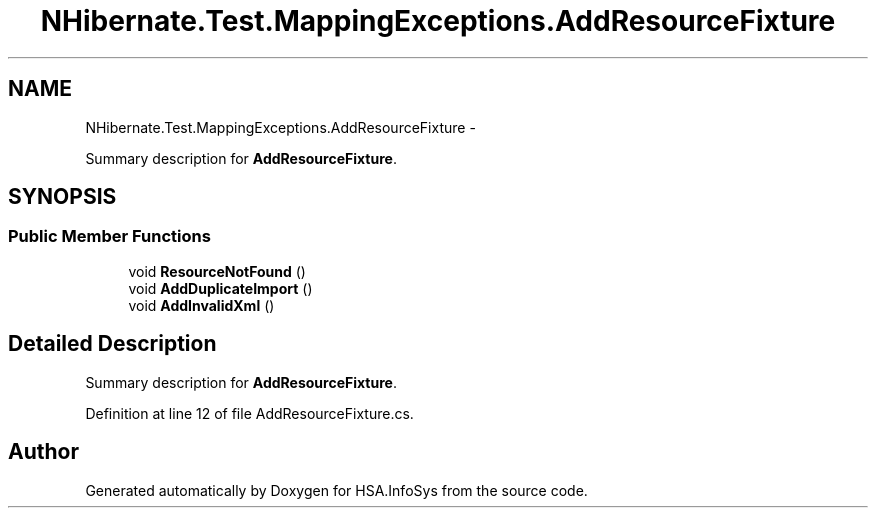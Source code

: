.TH "NHibernate.Test.MappingExceptions.AddResourceFixture" 3 "Fri Jul 5 2013" "Version 1.0" "HSA.InfoSys" \" -*- nroff -*-
.ad l
.nh
.SH NAME
NHibernate.Test.MappingExceptions.AddResourceFixture \- 
.PP
Summary description for \fBAddResourceFixture\fP\&.  

.SH SYNOPSIS
.br
.PP
.SS "Public Member Functions"

.in +1c
.ti -1c
.RI "void \fBResourceNotFound\fP ()"
.br
.ti -1c
.RI "void \fBAddDuplicateImport\fP ()"
.br
.ti -1c
.RI "void \fBAddInvalidXml\fP ()"
.br
.in -1c
.SH "Detailed Description"
.PP 
Summary description for \fBAddResourceFixture\fP\&. 


.PP
Definition at line 12 of file AddResourceFixture\&.cs\&.

.SH "Author"
.PP 
Generated automatically by Doxygen for HSA\&.InfoSys from the source code\&.
